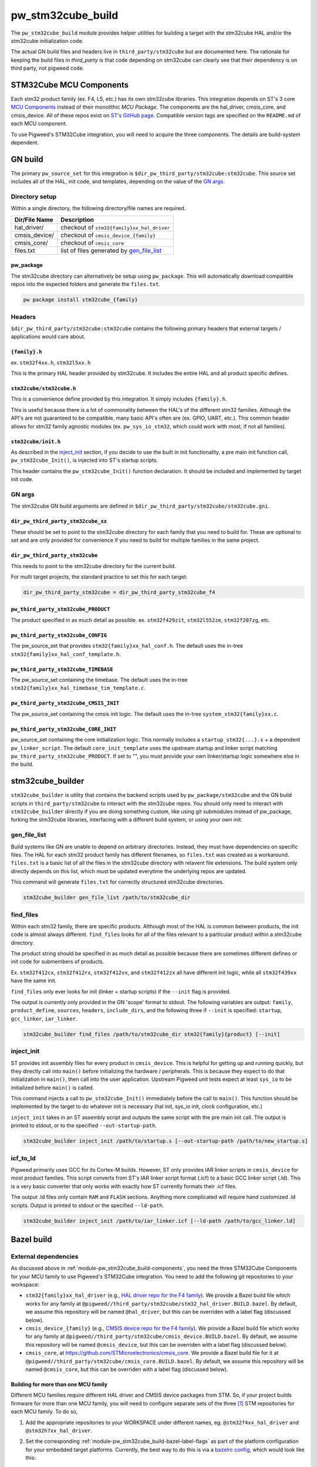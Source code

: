.. _module-pw_stm32cube_build:

==================
pw_stm32cube_build
==================
The ``pw_stm32cube_build`` module provides helper utilities for building a
target with the stm32cube HAL and/or the stm32cube initialization code.

The actual GN build files and headers live in ``third_party/stm32cube`` but
are documented here. The rationale for keeping the build files in `third_party`
is that code depending on stm32cube can clearly see that their dependency is on
third party, not pigweed code.

.. _module-pw_stm32cube_build-components:

------------------------
STM32Cube MCU Components
------------------------
Each stm32 product family (ex. F4, L5, etc.) has its own stm32cube libraries.
This integration depends on ST's 3 core  `MCU Components`_ instead of their
monolithic `MCU Package`. The components are the hal_driver, cmsis_core, and
cmsis_device. All of these repos exist on `ST's GitHub page`_. Compatible
version tags are specified on the ``README.md`` of each MCU component.

To use Pigweed's STM32Cube integration, you will need to acquire the three
components. The details are build-system dependent.

--------
GN build
--------
The primary ``pw_source_set`` for this integration is
``$dir_pw_third_party/stm32cube:stm32cube``. This source set includes all of
the HAL, init code, and templates, depending on the value of the `GN args`_.

Directory setup
===============
Within a single directory, the following directory/file names are required.

=============== =============================================
Dir/File Name     Description
=============== =============================================
hal_driver/       checkout of ``stm32{family}xx_hal_driver``
cmsis_device/     checkout of ``cmsis_device_{family}``
cmsis_core/       checkout of ``cmsis_core``
files.txt         list of files generated by `gen_file_list`_
=============== =============================================

pw_package
----------
The stm32cube directory can alternatively be setup using ``pw_package``. This
will automatically download compatible repos into the expected folders and
generate the ``files.txt``.

.. code-block:: bash

   pw package install stm32cube_{family}

Headers
=======
``$dir_pw_third_party/stm32cube:stm32cube`` contains the following primary
headers that external targets / applications would care about.

``{family}.h``
--------------
ex. ``stm32f4xx.h``, ``stm32l5xx.h``

This is the primary HAL header provided by stm32cube. It includes the entire
HAL and all product specific defines.

``stm32cube/stm32cube.h``
-------------------------
This is a convenience define provided by this integration. It simply includes
``{family}.h``.

This is useful because there is a lot of commonality between the HAL's of the
different stm32 families. Although the API's are not guaranteed to be
compatible, many basic API's often are (ex. GPIO, UART, etc.). This common
header allows for stm32 family agnostic modules (ex. ``pw_sys_io_stm32``, which
could work with most, if not all families).

``stm32cube/init.h``
--------------------
As described in the inject_init_ section, if you decide to use the built in
init functionality, a pre main init function call, ``pw_stm32cube_Init()``, is
injected into ST's startup scripts.

This header contains the ``pw_stm32cube_Init()`` function declaration. It
should be included and implemented by target init code.

GN args
=======
The stm32cube GN build arguments are defined in
``$dir_pw_third_party/stm32cube/stm32cube.gni``.

``dir_pw_third_party_stm32cube_xx``
-----------------------------------
These should be set to point to the stm32cube directory for each family that
you need to build for. These are optional to set and are only provided for
convenience if you need to build for multiple families in the same project.

``dir_pw_third_party_stm32cube``
-----------------------------------
This needs to point to the stm32cube directory for the current build.

For multi target projects, the standard practice to set this for each target:

.. code-block:: text

   dir_pw_third_party_stm32cube = dir_pw_third_party_stm32cube_f4


``pw_third_party_stm32cube_PRODUCT``
------------------------------------
The product specified in as much detail as possible.
ex. ``stm32f429zit``, ``stm32l552ze``, ``stm32f207zg``, etc.

``pw_third_party_stm32cube_CONFIG``
------------------------------------
The pw_source_set that provides ``stm32{family}xx_hal_conf.h``. The default
uses the in-tree ``stm32{family}xx_hal_conf_template.h``.

``pw_third_party_stm32cube_TIMEBASE``
-------------------------------------
The pw_source_set containing the timebase. The default uses the in-tree
``stm32{family}xx_hal_timebase_tim_template.c``.

``pw_third_party_stm32cube_CMSIS_INIT``
---------------------------------------
The pw_source_set containing the cmsis init logic. The default uses the in-tree
``system_stm32{family}xx.c``.

``pw_third_party_stm32cube_CORE_INIT``
--------------------------------------
pw_source_set containing the core initialization logic. This normally includes
a ``startup_stm32{...}.s`` + a dependent ``pw_linker_script``. The default
``core_init_template`` uses the upstream startup and linker script matching
``pw_third_party_stm32cube_PRODUCT``. If set to "", you must provide your own
linker/startup logic somewhere else in the build.

-----------------
stm32cube_builder
-----------------
``stm32cube_builder`` is utility that contains the backend scripts used by
``pw_package/stm32cube`` and the GN build scripts in ``third_party/stm32cube``
to interact with the stm32cube repos. You should only need to interact with
``stm32cube_builder`` directly if you are doing something custom, like
using git submodules instead of pw_package, forking the stm32cube libraries,
interfacing with a different build system, or using your own init.

gen_file_list
=============
Build systems like GN are unable to depend on arbitrary directories. Instead,
they must have dependencies on specific files. The HAL for each stm32 product
family has different filenames, so ``files.txt`` was created as a workaround.
``files.txt`` is a basic list of all the files in the stm32cube directory with
relavent file extensions. The build system only directly depends on this list,
which must be updated everytime the underlying repos are updated.

This command will generate ``files.txt`` for correctly structured stm32cube
directories.

.. code-block:: bash

   stm32cube_builder gen_file_list /path/to/stm32cube_dir

find_files
==========
Within each stm32 family, there are specific products. Although most of the
HAL is common between products, the init code is almost always different.
``find_files`` looks for all of the files relevant to a particular product
within a stm32cube directory.

The product string should be specified in as much detail as possible because
there are sometimes different defines or init code for submembers of products.

Ex. ``stm32f412cx``, ``stm32f412rx``, ``stm32f412vx``, and ``stm32f412zx`` all
have different init logic, while all ``stm32f439xx`` have the same init.

``find_files`` only ever looks for init (linker + startup scripts) if the
``--init`` flag is provided.

The output is currently only provided in the GN 'scope' format to stdout.
The following variables are output: ``family``, ``product_define``,
``sources``, ``headers``, ``include_dirs``, and the following three if
``--init`` is specified: ``startup``, ``gcc_linker``, ``iar_linker``.

.. code-block:: bash

   stm32cube_builder find_files /path/to/stm32cube_dir stm32{family}{product} [--init]

inject_init
=============
ST provides init assembly files for every product in ``cmsis_device``. This is
helpful for getting up and running quickly, but they directly call into
``main()`` before initializing the hardware / peripherals. This is because they
expect to do that initialization in ``main()``, then call into the user
application. Upstream Pigweed unit tests expect at least ``sys_io`` to be
initialized before ``main()`` is called.

This command injects a call to ``pw_stm32cube_Init()`` immediately before the
call to ``main()``. This function should be implemented by the target to do
whatever init is necessary (hal init, sys_io init, clock configuration, etc.)

``inject_init`` takes in an ST assembly script and outputs the same script with
the pre main init call. The output is printed to stdout, or to the specified
``--out-startup-path``.

.. code-block:: bash

   stm32cube_builder inject_init /path/to/startup.s [--out-startup-path /path/to/new_startup.s]

icf_to_ld
=========
Pigweed primarily uses GCC for its Cortex-M builds. However, ST only provides
IAR linker scripts in ``cmsis_device`` for most product families. This script
converts from ST's IAR linker script format (.icf) to a basic GCC linker
script (.ld). This is a very basic converter that only works with exactly how
ST currently formats their .icf files.

The output .ld files only contain ``RAM`` and ``FLASH`` sections. Anything more
complicated will require hand customized .ld scripts. Output is printed to
stdout or the specified ``--ld-path``.

.. code-block:: bash

   stm32cube_builder inject_init /path/to/iar_linker.icf [--ld-path /path/to/gcc_linker.ld]

.. _`MCU Components`: https://github.com/STMicroelectronics/STM32Cube_MCU_Overall_Offer#stm32cube-mcu-components
.. _`ST's GitHub page`: https://github.com/STMicroelectronics

.. _module-pw_stm32cube_build-bazel:

-----------
Bazel build
-----------

External dependencies
=====================
As discussed above in :ref:`module-pw_stm32cube_build-components`, you need the
three STM32Cube Components for your MCU family to use Pigweed's STM32Cube
integration. You need to add the following git repositories to your workspace:

*  ``stm32{family}xx_hal_driver`` (e.g., `HAL driver repo for the F4 family
   <https://github.com/STMicroelectronics/stm32f4xx_hal_driver/>`_). We provide
   a Bazel build file which works for any family at
   ``@pigweed//third_party/stm32cube/stm32_hal_driver.BUILD.bazel``. By default,
   we assume this repository will be named ``@hal_driver``, but this can be
   overriden with a label flag (discussed below).
*  ``cmsis_device_{family}`` (e.g., `CMSIS device repo for the F4 family
   <https://github.com/STMicroelectronics/cmsis_device_f4>`_). We provide a
   Bazel build file which works for any family at
   ``@pigweed//third_party/stm32cube/cmsis_device.BUILD.bazel``. By default, we
   assume this repository will be named ``@cmsis_device``, but this can be
   overriden with a label flag (discussed below).
*  ``cmsis_core``, at https://github.com/STMicroelectronics/cmsis_core. We
   provide a Bazel build file for it at
   ``@pigweed//third_party/stm32cube/cmsis_core.BUILD.bazel``. By
   default, we assume this repository will be named ``@cmsis_core``, but this
   can be overriden with a label flag (discussed below).

.. _module-pw_stm32cube_build-bazel-multifamily:

Building for more than one MCU family
-------------------------------------
Different MCU families require different HAL driver and CMSIS device packages
from STM. So, if your project builds firmware for more than one MCU family, you
will need to configure separate sets of the three [#]_ STM repositories for each MCU
family. To do so,

1.  Add the appropriate repositories to your WORKSPACE under different names,
    eg. ``@stm32f4xx_hal_driver`` and ``@stm32h7xx_hal_driver``.
2.  Set the corresponding :ref:`module-pw_stm32cube_build-bazel-label-flags` as
    part of the platform configuration for your embedded target platforms.
    Currently, the best way to do this is via a `bazelrc config
    <https://bazel.build/run/bazelrc#config>`_, which would look like this:

    .. code-block::

       build:stm32f429i --platforms=//targets/stm32f429i_disc1_stm32cube:platform
       build:stm32f429i --@pigweed//third_party/stm32cube:stm32_hal_driver=@stm32f4xx_hal_driver//:hal_driver
       build:stm32f429i --@stm32f4xx_hal_driver//:cmsis_device=@cmsis_device_f4//:cmsis_device
       build:stm32f429i --@stm32f4xx_hal_driver//:cmsis_init=@cmsis_device_f4//:default_cmsis_init

    However, once `platform-based flags
    <https://github.com/bazelbuild/proposals/blob/main/designs/2023-06-08-platform-based-flags.md>`_
    are implemented in Bazel, it will be possible to set these flags directly
    in the platform definition.

.. [#] Although CMSIS core is shared by all MCU families, different CMSIS
   device repositories may not be compatible with the same version of CMSIS
   core. In this case, you may need to use separate versions of CMSIS core,
   too.

Defines
=======

``STM32CUBE_HEADER``
--------------------
Upstream Pigweed modules that depend on the STM32Cube HAL, like
:ref:`module-pw_sys_io_stm32cube`, include the HAL through the family-agnostic
header ``stm32cube/stm32cube.h``. This header expects the family to be set
through a define of ``STM32CUBE_HEADER``. So, to use these Pigweed modules, you
need to set that define to the correct value (e.g., ``\"stm32f4xx.h\"``; note
the backslashes) as part of your build. This is most conveniently done through
``copts`` associated with the target platform.

.. _module-pw_stm32cube_build-bazel-label-flags:

Label flags
===========
Required
--------
``@hal_driver//:hal_config``
^^^^^^^^^^^^^^^^^^^^^^^^^^^^
Points to the ``cc_library`` target providing a header with the HAL
configuration. Note that this header needs an appropriate, family-specific name
(e.g., ``stm32f4xx_hal_conf.h`` for the F4 family).

Optional
--------
These label flags can be used to further customize the behavior of STM32Cube.

``//third_party/stm32cube:stm32_hal_driver``
^^^^^^^^^^^^^^^^^^^^^^^^^^^^^^^^^^^^^^^^^^^^
This label_flag introduces a layer of indirection useful when building a
project that requires more than one STM32Cube package (see
:ref:`module-pw_stm32cube_build-bazel-multifamily`). It should point to the
repository containing the HAL driver.

The default value is ``@hal_driver``.

``@cmsis_device//:cmsis_core``
^^^^^^^^^^^^^^^^^^^^^^^^^^^^^^
This label flag should point to the repository containing the CMSIS core build
target.

The default value is ``@cmsis_core``.

``@hal_driver//:cmsis_device``
^^^^^^^^^^^^^^^^^^^^^^^^^^^^^^
This label flag should point to the repository containing the CMSIS device
build target.

The default value is ``@cmsis_device``.

``@hal_driver//:cmsis_init``
^^^^^^^^^^^^^^^^^^^^^^^^^^^^^^
This label flag should point to the CMSIS initialization code. By default it
points to the ``system_{family}.c`` template provided in the CMSIS device
repository.

``@hal_driver//:timebase``
^^^^^^^^^^^^^^^^^^^^^^^^^^
This label flag should point to a ``cc_library`` providing a timebase
implementation. By default it points to the template included with STM's HAL
repository.
